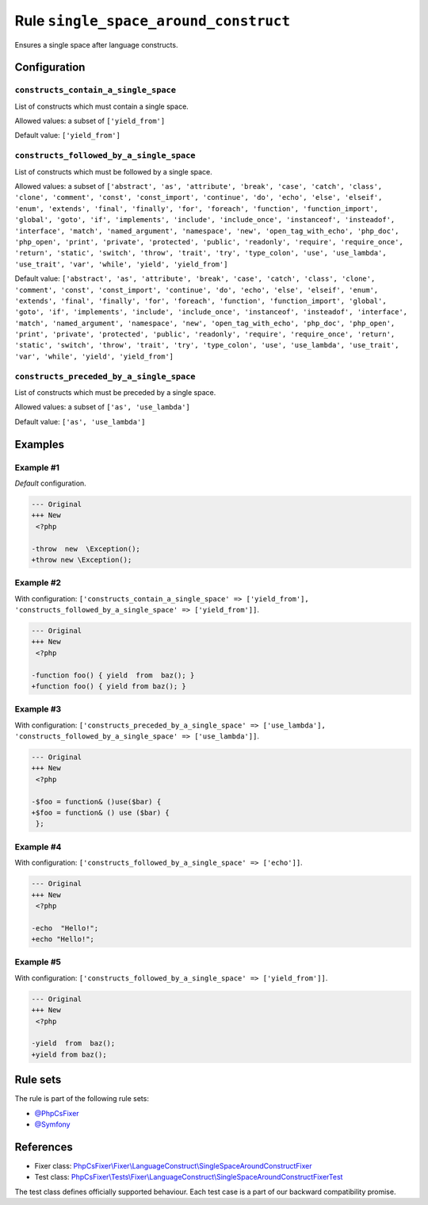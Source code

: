 ======================================
Rule ``single_space_around_construct``
======================================

Ensures a single space after language constructs.

Configuration
-------------

``constructs_contain_a_single_space``
~~~~~~~~~~~~~~~~~~~~~~~~~~~~~~~~~~~~~

List of constructs which must contain a single space.

Allowed values: a subset of ``['yield_from']``

Default value: ``['yield_from']``

``constructs_followed_by_a_single_space``
~~~~~~~~~~~~~~~~~~~~~~~~~~~~~~~~~~~~~~~~~

List of constructs which must be followed by a single space.

Allowed values: a subset of ``['abstract', 'as', 'attribute', 'break', 'case', 'catch', 'class', 'clone', 'comment', 'const', 'const_import', 'continue', 'do', 'echo', 'else', 'elseif', 'enum', 'extends', 'final', 'finally', 'for', 'foreach', 'function', 'function_import', 'global', 'goto', 'if', 'implements', 'include', 'include_once', 'instanceof', 'insteadof', 'interface', 'match', 'named_argument', 'namespace', 'new', 'open_tag_with_echo', 'php_doc', 'php_open', 'print', 'private', 'protected', 'public', 'readonly', 'require', 'require_once', 'return', 'static', 'switch', 'throw', 'trait', 'try', 'type_colon', 'use', 'use_lambda', 'use_trait', 'var', 'while', 'yield', 'yield_from']``

Default value: ``['abstract', 'as', 'attribute', 'break', 'case', 'catch', 'class', 'clone', 'comment', 'const', 'const_import', 'continue', 'do', 'echo', 'else', 'elseif', 'enum', 'extends', 'final', 'finally', 'for', 'foreach', 'function', 'function_import', 'global', 'goto', 'if', 'implements', 'include', 'include_once', 'instanceof', 'insteadof', 'interface', 'match', 'named_argument', 'namespace', 'new', 'open_tag_with_echo', 'php_doc', 'php_open', 'print', 'private', 'protected', 'public', 'readonly', 'require', 'require_once', 'return', 'static', 'switch', 'throw', 'trait', 'try', 'type_colon', 'use', 'use_lambda', 'use_trait', 'var', 'while', 'yield', 'yield_from']``

``constructs_preceded_by_a_single_space``
~~~~~~~~~~~~~~~~~~~~~~~~~~~~~~~~~~~~~~~~~

List of constructs which must be preceded by a single space.

Allowed values: a subset of ``['as', 'use_lambda']``

Default value: ``['as', 'use_lambda']``

Examples
--------

Example #1
~~~~~~~~~~

*Default* configuration.

.. code-block:: diff

   --- Original
   +++ New
    <?php

   -throw  new  \Exception();
   +throw new \Exception();

Example #2
~~~~~~~~~~

With configuration: ``['constructs_contain_a_single_space' => ['yield_from'], 'constructs_followed_by_a_single_space' => ['yield_from']]``.

.. code-block:: diff

   --- Original
   +++ New
    <?php

   -function foo() { yield  from  baz(); }
   +function foo() { yield from baz(); }

Example #3
~~~~~~~~~~

With configuration: ``['constructs_preceded_by_a_single_space' => ['use_lambda'], 'constructs_followed_by_a_single_space' => ['use_lambda']]``.

.. code-block:: diff

   --- Original
   +++ New
    <?php

   -$foo = function& ()use($bar) {
   +$foo = function& () use ($bar) {
    };

Example #4
~~~~~~~~~~

With configuration: ``['constructs_followed_by_a_single_space' => ['echo']]``.

.. code-block:: diff

   --- Original
   +++ New
    <?php

   -echo  "Hello!";
   +echo "Hello!";

Example #5
~~~~~~~~~~

With configuration: ``['constructs_followed_by_a_single_space' => ['yield_from']]``.

.. code-block:: diff

   --- Original
   +++ New
    <?php

   -yield  from  baz();
   +yield from baz();

Rule sets
---------

The rule is part of the following rule sets:

- `@PhpCsFixer <./../../ruleSets/PhpCsFixer.rst>`_
- `@Symfony <./../../ruleSets/Symfony.rst>`_

References
----------

- Fixer class: `PhpCsFixer\\Fixer\\LanguageConstruct\\SingleSpaceAroundConstructFixer <./../../../src/Fixer/LanguageConstruct/SingleSpaceAroundConstructFixer.php>`_
- Test class: `PhpCsFixer\\Tests\\Fixer\\LanguageConstruct\\SingleSpaceAroundConstructFixerTest <./../../../tests/Fixer/LanguageConstruct/SingleSpaceAroundConstructFixerTest.php>`_

The test class defines officially supported behaviour. Each test case is a part of our backward compatibility promise.
